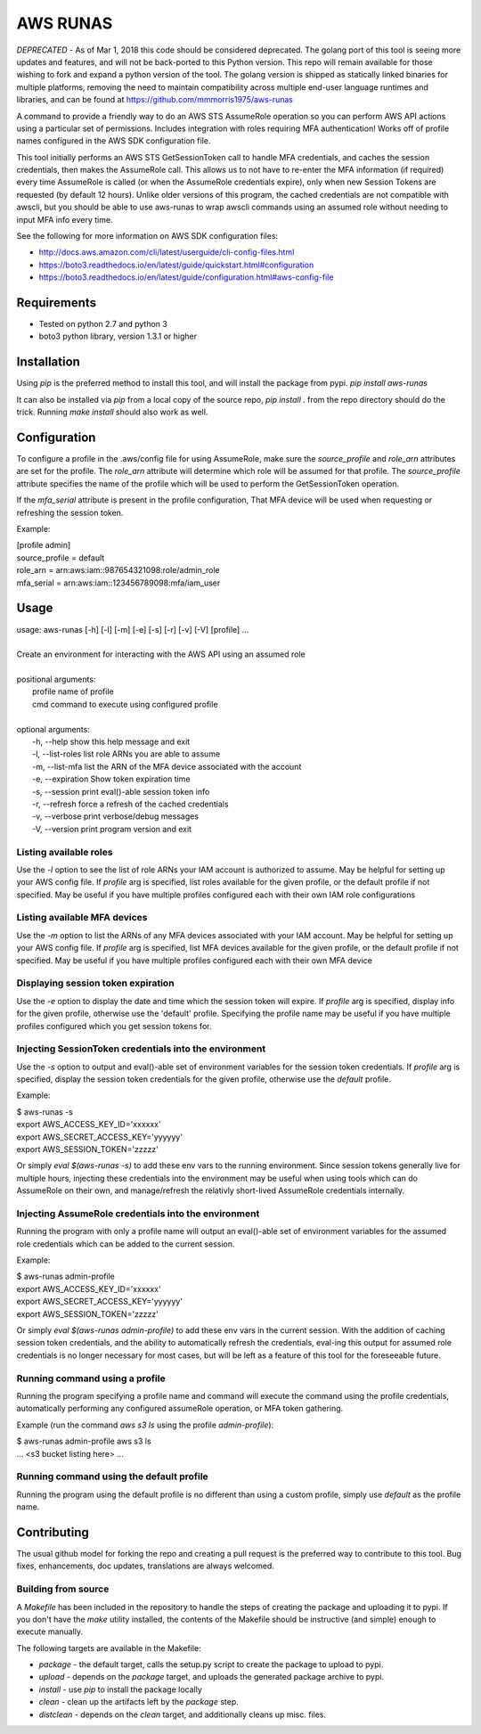 =========
AWS RUNAS
=========

*DEPRECATED* - As of Mar 1, 2018 this code should be considered deprecated.  The golang port of this tool is seeing more updates and features, and will not be back-ported to this Python version.  This repo will remain available for those wishing to fork and expand a python version of the tool.  The golang version is shipped as statically linked binaries for multiple platforms, removing the need to maintain compatibility across multiple end-user language runtimes and libraries, and can be found at https://github.com/mmmorris1975/aws-runas

A command to provide a friendly way to do an AWS STS AssumeRole operation so you can perform AWS API actions
using a particular set of permissions.  Includes integration with roles requiring MFA authentication!  Works
off of profile names configured in the AWS SDK configuration file.

This tool initially performs an AWS STS GetSessionToken call to handle MFA credentials, and caches the session
credentials, then makes the AssumeRole call.  This allows us to not have to re-enter the MFA information (if required)
every time AssumeRole is called (or when the AssumeRole credentials expire), only when new Session Tokens are requested
(by default 12 hours).  Unlike older versions of this program, the cached credentials are not compatible with awscli,
but you should be able to use aws-runas to wrap awscli commands using an assumed role without needing to input MFA info
every time.

See the following for more information on AWS SDK configuration files:

- http://docs.aws.amazon.com/cli/latest/userguide/cli-config-files.html
- https://boto3.readthedocs.io/en/latest/guide/quickstart.html#configuration
- https://boto3.readthedocs.io/en/latest/guide/configuration.html#aws-config-file

Requirements
============

- Tested on python 2.7 and python 3
- boto3 python library, version 1.3.1 or higher

Installation
============

Using `pip` is the preferred method to install this tool, and will install the package from pypi.  `pip install aws-runas`

It can also be installed via `pip` from a local copy of the source repo, `pip install .` from the repo directory should do the trick.
Running `make install` should also work as well.

Configuration
=============

To configure a profile in the .aws/config file for using AssumeRole, make sure the `source_profile` and `role_arn` attributes are
set for the profile.  The `role_arn` attribute will determine which role will be assumed for that profile.  The `source_profile`
attribute specifies the name of the profile which will be used to perform the GetSessionToken operation.

If the `mfa_serial` attribute is present in the profile configuration, That MFA device will be used when requesting or refreshing
the session token.

Example:

| [profile admin]
| source_profile = default
| role_arn = arn:aws:iam::987654321098:role/admin_role
| mfa_serial = arn:aws:iam::123456789098:mfa/iam_user

Usage
=====
| usage: aws-runas [-h] [-l] [-m] [-e] [-s] [-r] [-v] [-V] [profile] ...
|
| Create an environment for interacting with the AWS API using an assumed role
|
| positional arguments:
|   profile           name of profile
|   cmd               command to execute using configured profile
|
| optional arguments:
|   -h, --help        show this help message and exit
|   -l, --list-roles  list role ARNs you are able to assume
|   -m, --list-mfa    list the ARN of the MFA device associated with the account
|   -e, --expiration  Show token expiration time
|   -s, --session     print eval()-able session token info
|   -r, --refresh     force a refresh of the cached credentials
|   -v, --verbose     print verbose/debug messages
|   -V, --version     print program version and exit

Listing available roles
-----------------------

Use the `-l` option to see the list of role ARNs your IAM account is authorized to assume.
May be helpful for setting up your AWS config file.  If `profile` arg is specified, list
roles available for the given profile, or the default profile if not specified.  May be
useful if you have multiple profiles configured each with their own IAM role configurations

Listing available MFA devices
-----------------------------

Use the `-m` option to list the ARNs of any MFA devices associated with your IAM account.
May be helpful for setting up your AWS config file.  If `profile` arg is specified, list
MFA devices available for the given profile, or the default profile if not specified. May
be useful if you have multiple profiles configured each with their own MFA device

Displaying session token expiration
-----------------------------------

Use the `-e` option to display the date and time which the session token will expire. If
`profile` arg is specified, display info for the given profile, otherwise use the 'default'
profile.  Specifying the profile name may be useful if you have multiple profiles configured
which you get session tokens for.

Injecting SessionToken credentials into the environment
-------------------------------------------------------

Use the `-s` option to output and eval()-able set of environment variables for the session
token credentials. If `profile` arg is specified, display the session token credentials for
the given profile, otherwise use the `default` profile.

Example:

| $ aws-runas -s
| export AWS_ACCESS_KEY_ID='xxxxxx'
| export AWS_SECRET_ACCESS_KEY='yyyyyy'
| export AWS_SESSION_TOKEN='zzzzz'

Or simply `eval $(aws-runas -s)` to add these env vars to the running environment.  Since
session tokens generally live for multiple hours, injecting these credentials into the
environment may be useful when using tools which can do AssumeRole on their own, and manage/refresh
the relativly short-lived AssumeRole credentials internally.

Injecting AssumeRole credentials into the environment
-----------------------------------------------------

Running the program with only a profile name will output an eval()-able set of environment
variables for the assumed role credentials which can be added to the current session.

Example:

| $ aws-runas admin-profile
| export AWS_ACCESS_KEY_ID='xxxxxx'
| export AWS_SECRET_ACCESS_KEY='yyyyyy'
| export AWS_SESSION_TOKEN='zzzzz'


Or simply `eval $(aws-runas admin-profile)` to add these env vars in the current session.
With the addition of caching session token credentials, and the ability to automatically
refresh the credentials, eval-ing this output for assumed role credentials is no longer
necessary for most cases, but will be left as a feature of this tool for the foreseeable future.

Running command using a profile
-------------------------------

Running the program specifying a profile name and command will execute the command using the
profile credentials, automatically performing any configured assumeRole operation, or MFA token
gathering.

Example (run the command `aws s3 ls` using the profile `admin-profile`):

| $ aws-runas admin-profile aws s3 ls
| ... <s3 bucket listing here> ...

Running command using the default profile
-----------------------------------------

Running the program using the default profile is no different than using a custom profile,
simply use `default` as the profile name.

Contributing
============

The usual github model for forking the repo and creating a pull request is the preferred way to
contribute to this tool.  Bug fixes, enhancements, doc updates, translations are always welcomed.

Building from source
--------------------

A `Makefile` has been included in the repository to handle the steps of creating the package and
uploading it to pypi.  If you don't have the `make` utility installed, the contents of the Makefile
should be instructive (and simple) enough to execute manually.

The following targets are available in the Makefile:

* `package` - the default target, calls the setup.py script to create the package to upload to pypi.
* `upload` - depends on the `package` target, and uploads the generated package archive to pypi.
* `install` - use `pip` to install the package locally
* `clean` - clean up the artifacts left by the `package` step.
* `distclean` - depends on the `clean` target, and additionally cleans up misc. files.
